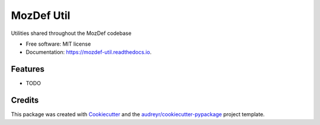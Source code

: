 ===========
MozDef Util
===========


.. image:: https://img.shields.io/pypi/v/mozdef_util.svg
        :target: https://pypi.python.org/pypi/mozdef_util

.. image:: https://img.shields.io/travis/jeffbryner/mozdef_util.svg
        :target: https://travis-ci.org/jeffbryner/mozdef_util

.. image:: https://readthedocs.org/projects/mozdef-util/badge/?version=latest
        :target: https://mozdef-util.readthedocs.io/en/latest/?badge=latest
        :alt: Documentation Status




Utilities shared throughout the MozDef codebase


* Free software: MIT license
* Documentation: https://mozdef-util.readthedocs.io.


Features
--------

* TODO

Credits
-------

This package was created with Cookiecutter_ and the `audreyr/cookiecutter-pypackage`_ project template.

.. _Cookiecutter: https://github.com/audreyr/cookiecutter
.. _`audreyr/cookiecutter-pypackage`: https://github.com/audreyr/cookiecutter-pypackage
